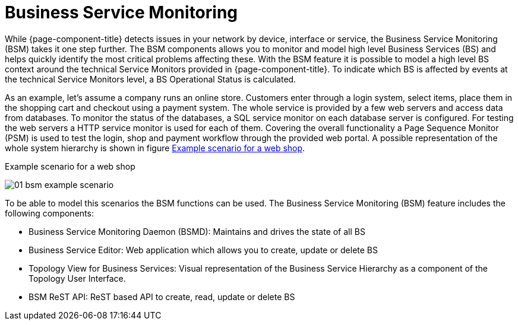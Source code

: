 
[[ga-bsm-introduction]]
= Business Service Monitoring

While {page-component-title} detects issues in your network by device, interface or service, the Business Service Monitoring (BSM) takes it one step further.
The BSM components allows you to monitor and model high level Business Services (BS) and helps quickly identify the most critical problems affecting these.
With the BSM feature it is possible to model a high level BS context around the technical Service Monitors provided in {page-component-title}.
To indicate which BS is affected by events at the technical Service Monitors level, a BS Operational Status is calculated.

As an example, let's assume a company runs an online store.
Customers enter through a login system, select items, place them in the shopping cart and checkout using a payment system.
The whole service is provided by a few web servers and access data from databases.
To monitor the status of the databases, a SQL service monitor on each database server is configured.
For testing the web servers a HTTP service monitor is used for each of them.
Covering the overall functionality a Page Sequence Monitor (PSM) is used to test the login, shop and payment workflow through the provided web portal.
A possible representation of the whole system hierarchy is shown in figure <<ga-bsm-example-web-shop, Example scenario for a web shop>>.

[[ga-bsm-example-web-shop]]
.Example scenario for a web shop
image:bsm/01_bsm-example-scenario.png[]

To be able to model this scenarios the BSM functions can be used.
The Business Service Monitoring (BSM) feature includes the following components:

* Business Service Monitoring Daemon (BSMD): Maintains and drives the state of all BS
* Business Service Editor: Web application which allows you to create, update or delete BS
* Topology View for Business Services: Visual representation of the Business Service Hierarchy as a component of the Topology User Interface.
* BSM ReST API: ReST based API to create, read, update or delete BS
